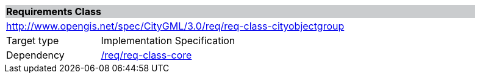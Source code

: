 [[rc_cityobjectgroup]]
[cols="1,4",width="90%"]
|===
2+|*Requirements Class* {set:cellbgcolor:#CACCCE}
2+|http://www.opengis.net/spec/CityGML/3.0/req/req-class-cityobjectgroup {set:cellbgcolor:#FFFFFF}
|Target type |Implementation Specification
|Dependency |<<rc_core,/req/req-class-core>>
|===
